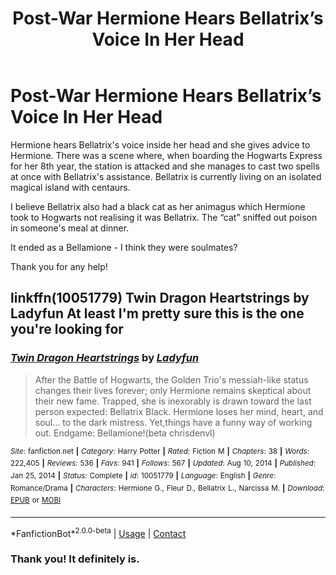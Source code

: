 #+TITLE: Post-War Hermione Hears Bellatrix’s Voice In Her Head

* Post-War Hermione Hears Bellatrix’s Voice In Her Head
:PROPERTIES:
:Author: SsurealAddict
:Score: 4
:DateUnix: 1611564631.0
:DateShort: 2021-Jan-25
:FlairText: What's That Fic?
:END:
Hermione hears Bellatrix's voice inside her head and she gives advice to Hermione. There was a scene where, when boarding the Hogwarts Express for her 8th year, the station is attacked and she manages to cast two spells at once with Bellatrix's assistance. Bellatrix is currently living on an isolated magical island with centaurs.

I believe Bellatrix also had a black cat as her animagus which Hermione took to Hogwarts not realising it was Bellatrix. The “cat” sniffed out poison in someone's meal at dinner.

It ended as a Bellamione - I think they were soulmates?

Thank you for any help!


** linkffn(10051779) Twin Dragon Heartstrings by Ladyfun At least I'm pretty sure this is the one you're looking for
:PROPERTIES:
:Author: bbattas
:Score: 3
:DateUnix: 1611582897.0
:DateShort: 2021-Jan-25
:END:

*** [[https://www.fanfiction.net/s/10051779/1/][*/Twin Dragon Heartstrings/*]] by [[https://www.fanfiction.net/u/3525272/Ladyfun][/Ladyfun/]]

#+begin_quote
  After the Battle of Hogwarts, the Golden Trio's messiah-like status changes their lives forever; only Hermione remains skeptical about their new fame. Trapped, she is inexorably is drawn toward the last person expected: Bellatrix Black. Hermione loses her mind, heart, and soul... to the dark mistress. Yet,things have a funny way of working out. Endgame: Bellamione!(beta chrisdenvl)
#+end_quote

^{/Site/:} ^{fanfiction.net} ^{*|*} ^{/Category/:} ^{Harry} ^{Potter} ^{*|*} ^{/Rated/:} ^{Fiction} ^{M} ^{*|*} ^{/Chapters/:} ^{38} ^{*|*} ^{/Words/:} ^{222,405} ^{*|*} ^{/Reviews/:} ^{536} ^{*|*} ^{/Favs/:} ^{941} ^{*|*} ^{/Follows/:} ^{567} ^{*|*} ^{/Updated/:} ^{Aug} ^{10,} ^{2014} ^{*|*} ^{/Published/:} ^{Jan} ^{25,} ^{2014} ^{*|*} ^{/Status/:} ^{Complete} ^{*|*} ^{/id/:} ^{10051779} ^{*|*} ^{/Language/:} ^{English} ^{*|*} ^{/Genre/:} ^{Romance/Drama} ^{*|*} ^{/Characters/:} ^{Hermione} ^{G.,} ^{Fleur} ^{D.,} ^{Bellatrix} ^{L.,} ^{Narcissa} ^{M.} ^{*|*} ^{/Download/:} ^{[[http://www.ff2ebook.com/old/ffn-bot/index.php?id=10051779&source=ff&filetype=epub][EPUB]]} ^{or} ^{[[http://www.ff2ebook.com/old/ffn-bot/index.php?id=10051779&source=ff&filetype=mobi][MOBI]]}

--------------

*FanfictionBot*^{2.0.0-beta} | [[https://github.com/FanfictionBot/reddit-ffn-bot/wiki/Usage][Usage]] | [[https://www.reddit.com/message/compose?to=tusing][Contact]]
:PROPERTIES:
:Author: FanfictionBot
:Score: 2
:DateUnix: 1611582932.0
:DateShort: 2021-Jan-25
:END:


*** Thank you! It definitely is.
:PROPERTIES:
:Author: SsurealAddict
:Score: 1
:DateUnix: 1611612869.0
:DateShort: 2021-Jan-26
:END:
